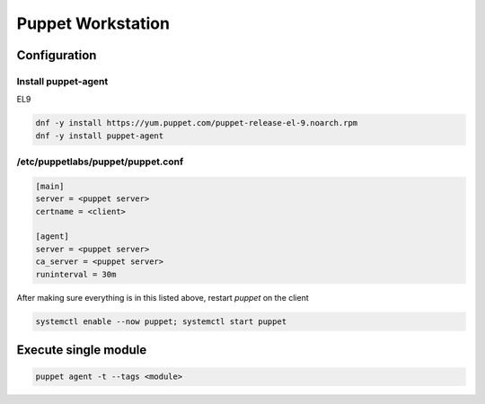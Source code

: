 Puppet Workstation 
***********************

Configuration
####################

Install puppet-agent
+++++++++++++++++++++++++++++

EL9

.. code-block:: console

   dnf -y install https://yum.puppet.com/puppet-release-el-9.noarch.rpm
   dnf -y install puppet-agent

/etc/puppetlabs/puppet/puppet.conf
+++++++++++++++++++++++++++++++++++++++

.. code-block:: console

        [main]
        server = <puppet server>
        certname = <client>

        [agent]
        server = <puppet server>
        ca_server = <puppet server>
        runinterval = 30m

After making sure everything is in this listed above, restart *puppet* on the client

.. code-block:: console

   systemctl enable --now puppet; systemctl start puppet

Execute single module
#############################

.. code-block:: console

   puppet agent -t --tags <module>